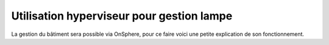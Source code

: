 .. _onsphere_user_doc:


==========================================
Utilisation hyperviseur pour gestion lampe
==========================================


La gestion du bâtiment sera possible via OnSphere, pour ce faire voici une petite explication de son fonctionnement.

